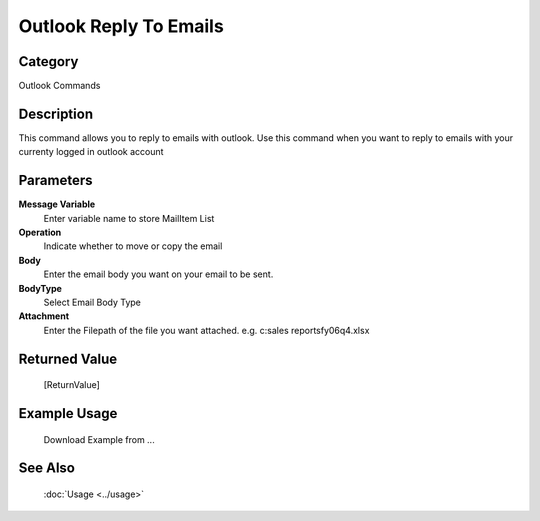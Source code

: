 Outlook Reply To Emails
=======================

Category
--------
Outlook Commands

Description
-----------

This command allows you to reply to emails with outlook. Use this command when you want to reply to emails with your currenty logged in outlook account

Parameters
----------

**Message Variable**
	Enter variable name to store MailItem List

**Operation**
	Indicate whether to move or copy the email

**Body**
	Enter the email body you want on your email to be sent.

**BodyType**
	Select Email Body Type

**Attachment**
	Enter the Filepath of the file you want attached. e.g. c:sales reports\fy06q4.xlsx



Returned Value
--------------
	[ReturnValue]

Example Usage
-------------

	Download Example from ...

See Also
--------
	:doc:`Usage <../usage>`
	
